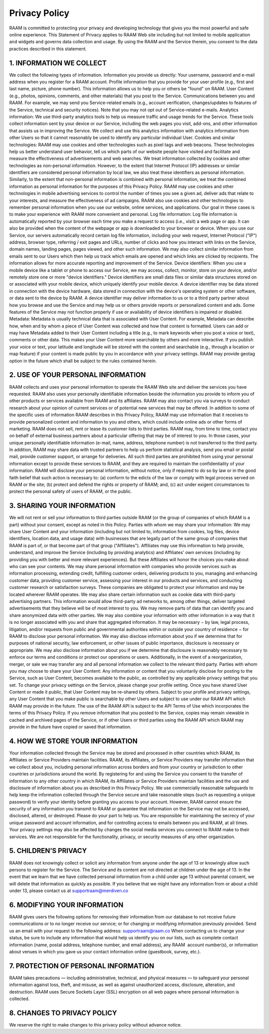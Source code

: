 Privacy Policy
==============

RAAM is committed to protecting your privacy and developing technology that gives you the most powerful and safe online experience. This Statement of Privacy applies to RAAM Web site including but not limited to mobile application and widgets and governs data collection and usage. By using the RAAM and the Service therein, you consent to the data practices described in this statement.

1. INFORMATION WE COLLECT
^^^^^^^^^^^^^^^^^^^^^^^^^^
We collect the following types of information. Information you provide us directly: Your username, password and e-mail address when you register for a RAAM account. Profile information that you provide for your user profile (e.g., first and last name, picture, phone number). This information allows us to help you or others be "found" on RAAM. User Content (e.g., photos, opinions, comments, and other materials) that you post to the Service. Communications between you and RAAM. For example, we may send you Service-related emails (e.g., account verification, changes/updates to features of the Service, technical and security notices). Note that you may not opt out of Service-related e-mails. Analytics information: We use third-party analytics tools to help us measure traffic and usage trends for the Service. These tools collect information sent by your device or our Service, including the web pages you visit, add-ons, and other information that assists us in improving the Service. We collect and use this analytics information with analytics information from other Users so that it cannot reasonably be used to identify any particular individual User. Cookies and similar technologies: RAAM may use cookies and other technologies such as pixel tags and web beacons. These technologies help us better understand user behavior, tell us which parts of our website people have visited and facilitate and measure the effectiveness of advertisements and web searches. We treat information collected by cookies and other technologies as non-personal information. However, to the extent that Internet Protocol (IP) addresses or similar identifiers are considered personal information by local law, we also treat these identifiers as personal information. Similarly, to the extent that non-personal information is combined with personal information, we treat the combined information as personal information for the purposes of this Privacy Policy. RAAM may use cookies and other technologies in mobile advertising services to control the number of times you see a given ad, deliver ads that relate to your interests, and measure the effectiveness of ad campaigns. RAAM also use cookies and other technologies to remember personal information when you use our website, online services, and applications. Our goal in these cases is to make your experience with RAAM more convenient and personal. Log file information: Log file information is automatically reported by your browser each time you make a request to access (i.e., visit) a web page or app. It can also be provided when the content of the webpage or app is downloaded to your browser or device. When you use our Service, our servers automatically record certain log file information, including your web request, Internet Protocol ("IP") address, browser type, referring / exit pages and URLs, number of clicks and how you interact with links on the Service, domain names, landing pages, pages viewed, and other such information. We may also collect similar information from emails sent to our Users which then help us track which emails are opened and which links are clicked by recipients. The information allows for more accurate reporting and improvement of the Service. Device identifiers: When you use a mobile device like a tablet or phone to access our Service, we may access, collect, monitor, store on your device, and/or remotely store one or more "device identifiers." Device identifiers are small data files or similar data structures stored on or associated with your mobile device, which uniquely identify your mobile device. A device identifier may be data stored in connection with the device hardware, data stored in connection with the device's operating system or other software, or data sent to the device by RAAM. A device identifier may deliver information to us or to a third party partner about how you browse and use the Service and may help us or others provide reports or personalized content and ads. Some features of the Service may not function properly if use or availability of device identifiers is impaired or disabled. Metadata: Metadata is usually technical data that is associated with User Content. For example, Metadata can describe how, when and by whom a piece of User Content was collected and how that content is formatted. Users can add or may have Metadata added to their User Content including a title (e.g., to mark keywords when you post a voice or text), comments or other data. This makes your User Content more searchable by others and more interactive. If you publish your voice or text, your latitude and longitude will be stored with the content and searchable (e.g., through a location or map feature) if your content is made public by you in accordance with your privacy settings. RAAM may provide geotag option in the future which shall be subject to the rules contained herein.


2. USE OF YOUR PERSONAL INFORMATION
^^^^^^^^^^^^^^^^^^^^^^^^^^^^^^^^^^^
RAAM collects and uses your personal information to operate the RAAM Web site and deliver the services you have requested. RAAM also uses your personally identifiable information beside the information you provide to inform you of other products or services available from RAAM and its affiliates. RAAM may also contact you via surveys to conduct research about your opinion of current services or of potential new services that may be offered. In addition to some of the specific uses of information RAAM describes in this Privacy Policy, RAAM may use information that it receives to provide personalized content and information to you and others, which could include online ads or other forms of marketing. RAAM does not sell, rent or lease its customer lists to third parties. RAAM may, from time to time, contact you on behalf of external business partners about a particular offering that may be of interest to you. In those cases, your unique personally identifiable information (e-mail, name, address, telephone number) is not transferred to the third party. In addition, RAAM may share data with trusted partners to help us perform statistical analysis, send you email or postal mail, provide customer support, or arrange for deliveries. All such third parties are prohibited from using your personal information except to provide these services to RAAM, and they are required to maintain the confidentiality of your information. RAAM will disclose your personal information, without notice, only if required to do so by law or in the good faith belief that such action is necessary to: (a) conform to the edicts of the law or comply with legal process served on RAAM or the site; (b) protect and defend the rights or property of RAAM; and, (c) act under exigent circumstances to protect the personal safety of users of RAAM, or the public.


3. SHARING YOUR INFORMATION
^^^^^^^^^^^^^^^^^^^^^^^^^^^
We will not rent or sell your information to third parties outside RAAM (or the group of companies of which RAAM is a part) without your consent, except as noted in this Policy. Parties with whom we may share your information: We may share User Content and your information (including but not limited to, information from cookies, log files, device identifiers, location data, and usage data) with businesses that are legally part of the same group of companies that RAAM is part of, or that become part of that group ("Affiliates"). Affiliates may use this information to help provide, understand, and improve the Service (including by providing analytics) and Affiliates' own services (including by providing you with better and more relevant experiences). But these Affiliates will honor the choices you make about who can see your contents. We may share personal information with companies who provide services such as information processing, extending credit, fulfilling customer orders, delivering products to you, managing and enhancing customer data, providing customer service, assessing your interest in our products and services, and conducting customer research or satisfaction surveys. These companies are obligated to protect your information and may be located wherever RAAM operates. We may also share certain information such as cookie data with third-party advertising partners. This information would allow third-party ad networks to, among other things, deliver targeted advertisements that they believe will be of most interest to you. We may remove parts of data that can identify you and share anonymized data with other parties. We may also combine your information with other information in a way that it is no longer associated with you and share that aggregated information. It may be necessary − by law, legal process, litigation, and/or requests from public and governmental authorities within or outside your country of residence − for RAAM to disclose your personal information. We may also disclose information about you if we determine that for purposes of national security, law enforcement, or other issues of public importance, disclosure is necessary or appropriate. We may also disclose information about you if we determine that disclosure is reasonably necessary to enforce our terms and conditions or protect our operations or users. Additionally, in the event of a reorganization, merger, or sale we may transfer any and all personal information we collect to the relevant third party. Parties with whom you may choose to share your User Content: Any information or content that you voluntarily disclose for posting to the Service, such as User Content, becomes available to the public, as controlled by any applicable privacy settings that you set. To change your privacy settings on the Service, please change your profile setting. Once you have shared User Content or made it public, that User Content may be re-shared by others. Subject to your profile and privacy settings, any User Content that you make public is searchable by other Users and subject to use under our RAAM API which RAAM may provide in the future. The use of the RAAM API is subject to the API Terms of Use which incorporates the terms of this Privacy Policy. If you remove information that you posted to the Service, copies may remain viewable in cached and archived pages of the Service, or if other Users or third parties using the RAAM API which RAAM may provide in the future have copied or saved that information.


4. HOW WE STORE YOUR INFORMATION
^^^^^^^^^^^^^^^^^^^^^^^^^^^^^^^^
Your information collected through the Service may be stored and processed in other countries which RAAM, its Affiliates or Service Providers maintain facilities. RAAM, its Affiliates, or Service Providers may transfer information that we collect about you, including personal information across borders and from your country or jurisdiction to other countries or jurisdictions around the world. By registering for and using the Service you consent to the transfer of information to any other country in which RAAM, its Affiliates or Service Providers maintain facilities and the use and disclosure of information about you as described in this Privacy Policy. We use commercially reasonable safeguards to help keep the information collected through the Service secure and take reasonable steps (such as requesting a unique password) to verify your identity before granting you access to your account. However, RAAM cannot ensure the security of any information you transmit to RAAM or guarantee that information on the Service may not be accessed, disclosed, altered, or destroyed. Please do your part to help us. You are responsible for maintaining the secrecy of your unique password and account information, and for controlling access to emails between you and RAAM, at all times. Your privacy settings may also be affected by changes the social media services you connect to RAAM make to their services. We are not responsible for the functionality, privacy, or security measures of any other organization.


5. CHILDREN’S PRIVACY
^^^^^^^^^^^^^^^^^^^^^^
RAAM does not knowingly collect or solicit any information from anyone under the age of 13 or knowingly allow such persons to register for the Service. The Service and its content are not directed at children under the age of 13. In the event that we learn that we have collected personal information from a child under age 13 without parental consent, we will delete that information as quickly as possible. If you believe that we might have any information from or about a child under 13, please contact us at supportraam@merdiven.co

6. MODIFYING YOUR INFORMATION
^^^^^^^^^^^^^^^^^^^^^^^^^^^^^
RAAM gives users the following options for removing their information from our database to not receive future communications or to no longer receive our service; or for changing or modifying information previously provided. Send us an email with your request to the following address: supportraam@raam.co When contacting us to change your status, be sure to include any information that would help us identify you on our lists, such as complete contact information (name, postal address, telephone number, and email address), any RAAM  account number(s), or information about venues in which you gave us your contact information online (guestbook, survey, etc.).

7. PROTECTION OF PERSONAL INFORMATION
^^^^^^^^^^^^^^^^^^^^^^^^^^^^^^^^^^^^^
RAAM takes precautions — including administrative, technical, and physical measures — to safeguard your personal information against loss, theft, and misuse, as well as against unauthorized access, disclosure, alteration, and destruction. RAAM uses Secure Sockets Layer (SSL) encryption on all web pages where personal information is collected.

8. CHANGES TO PRIVACY POLICY
^^^^^^^^^^^^^^^^^^^^^^^^^^^^
We reserve the right to make changes to this privacy policy without advance notice.